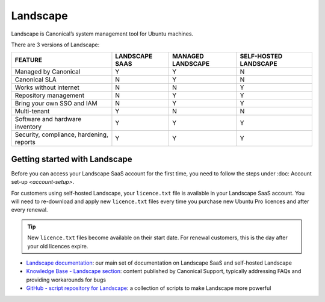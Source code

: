 Landscape
===========

Landscape is Canonical’s system management tool for Ubuntu machines.

There are 3 versions of Landscape:

+------------------------------------------+----------------+-------------------+-----------------------+
|                 FEATURE                  | LANDSCAPE SAAS | MANAGED LANDSCAPE | SELF-HOSTED LANDSCAPE |
+==========================================+================+===================+=======================+
|           Managed by Canonical           |       Y        |         Y         |           N           |
+------------------------------------------+----------------+-------------------+-----------------------+
|              Canonical SLA               |       N        |         Y         |           N           |
+------------------------------------------+----------------+-------------------+-----------------------+
|          Works without internet          |       N        |         N         |           Y           |
+------------------------------------------+----------------+-------------------+-----------------------+
|          Repository management           |       N        |         Y         |           Y           |
+------------------------------------------+----------------+-------------------+-----------------------+
|        Bring your own SSO and IAM        |       N        |         Y         |           Y           |
+------------------------------------------+----------------+-------------------+-----------------------+
|               Multi-tenant               |       Y        |         N         |           N           |
+------------------------------------------+----------------+-------------------+-----------------------+
|     Software and hardware inventory      |       Y        |         Y         |           Y           |
+------------------------------------------+----------------+-------------------+-----------------------+
| Security, compliance, hardening, reports |       Y        |         Y         |           Y           |
+------------------------------------------+----------------+-------------------+-----------------------+


Getting started with Landscape
-------------------------------

Before you can access your Landscape SaaS account for the first time, you need to follow the steps under :doc: Account set-up `<account-setup>`.

For customers using self-hosted Landscape, your ``licence.txt`` file is available in your Landscape SaaS account. You will need to re-download and apply new ``licence.txt`` files every time you purchase new Ubuntu Pro licences and after every renewal.

.. tip::
    New ``licence.txt`` files become available on their start date. For renewal customers, this is the day after your old licences expire.

* `Landscape documentation <https://ubuntu.com/landscape/docs>`_: our main set of documentation on Landscape SaaS and self-hosted Landscape
* `Knowledge Base - Landscape section <https://portal.support.canonical.com/ua/s/topic/0TOD00000006dHKOAY/landscape>`_: content published by Canonical Support, typically addressing FAQs and providing workarounds for bugs
* `GitHub - script repository for Landscape <https://github.com/canonical/landscape-scripts>`_: a collection of scripts to make Landscape more powerful

